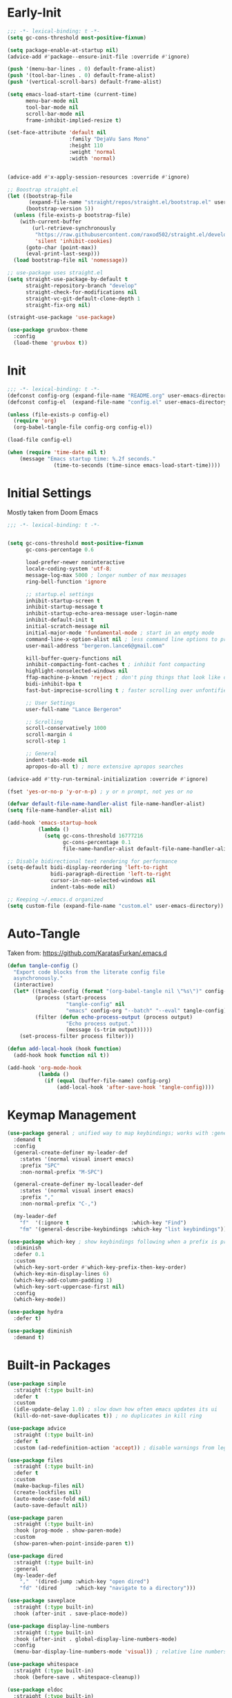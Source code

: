 * Early-Init
 #+BEGIN_SRC emacs-lisp :results none :tangle early-init.el
   ;;; -*- lexical-binding: t -*-
   (setq gc-cons-threshold most-positive-fixnum)

   (setq package-enable-at-startup nil)
   (advice-add #'package--ensure-init-file :override #'ignore)

   (push '(menu-bar-lines . 0) default-frame-alist)
   (push '(tool-bar-lines . 0) default-frame-alist)
   (push '(vertical-scroll-bars) default-frame-alist)

   (setq emacs-load-start-time (current-time)
         menu-bar-mode nil
         tool-bar-mode nil
         scroll-bar-mode nil
         frame-inhibit-implied-resize t)

   (set-face-attribute 'default nil
                       :family "DejaVu Sans Mono"
                       :height 110
                       :weight 'normal
                       :width 'normal)


   (advice-add #'x-apply-session-resources :override #'ignore)

   ;; Boostrap straight.el
   (let ((bootstrap-file
          (expand-file-name "straight/repos/straight.el/bootstrap.el" user-emacs-directory))
         (bootstrap-version 5))
     (unless (file-exists-p bootstrap-file)
       (with-current-buffer
           (url-retrieve-synchronously
            "https://raw.githubusercontent.com/raxod502/straight.el/develop/install.el"
            'silent 'inhibit-cookies)
         (goto-char (point-max))
         (eval-print-last-sexp)))
     (load bootstrap-file nil 'nomessage))

   ;; use-package uses straight.el
   (setq straight-use-package-by-default t
         straight-repository-branch "develop"
         straight-check-for-modifications nil
         straight-vc-git-default-clone-depth 1
         straight-fix-org nil)

   (straight-use-package 'use-package)

   (use-package gruvbox-theme
     :config
     (load-theme 'gruvbox t))
 #+END_SRC
* Init
#+BEGIN_SRC emacs-lisp :tangle init.el :results none
  ;;; -*- lexical-binding: t -*-
  (defconst config-org (expand-file-name "README.org" user-emacs-directory))
  (defconst config-el  (expand-file-name "config.el" user-emacs-directory))

  (unless (file-exists-p config-el)
    (require 'org)
    (org-babel-tangle-file config-org config-el))

  (load-file config-el)

  (when (require 'time-date nil t)
      (message "Emacs startup time: %.2f seconds."
                 (time-to-seconds (time-since emacs-load-start-time))))
#+END_SRC
* Initial Settings

Mostly taken from Doom Emacs

#+BEGIN_SRC emacs-lisp :results none
  ;;; -*- lexical-binding: t -*-


  (setq gc-cons-threshold most-positive-fixnum
        gc-cons-percentage 0.6

        load-prefer-newer noninteractive
        locale-coding-system 'utf-8;
        message-log-max 5000 ; longer number of max messages
        ring-bell-function 'ignore

        ;; startup.el settings
        inhibit-startup-screen t
        inhibit-startup-message t
        inhibit-startup-echo-area-message user-login-name
        inhibit-default-init t
        initial-scratch-message nil
        initial-major-mode 'fundamental-mode ; start in an empty mode
        command-line-x-option-alist nil ; less command line options to process on startup
        user-mail-address "bergeron.lance6@gmail.com"

        kill-buffer-query-functions nil
        inhibit-compacting-font-caches t ; inhibit font compacting
        highlight-nonselected-windows nil
        ffap-machine-p-known 'reject ; don't ping things that look like domain names
        bidi-inhibit-bpa t
        fast-but-imprecise-scrolling t ; faster scrolling over unfontified regions

        ;; User Settings
        user-full-name "Lance Bergeron"

        ;; Scrolling
        scroll-conservatively 1000
        scroll-margin 4
        scroll-step 1

        ;; General
        indent-tabs-mode nil
        apropos-do-all t) ; more extensive apropos searches

  (advice-add #'tty-run-terminal-initialization :override #'ignore)

  (fset 'yes-or-no-p 'y-or-n-p) ; y or n prompt, not yes or no

  (defvar default-file-name-handler-alist file-name-handler-alist)
  (setq file-name-handler-alist nil)

  (add-hook 'emacs-startup-hook
            (lambda ()
              (setq gc-cons-threshold 16777216
                    gc-cons-percentage 0.1
                    file-name-handler-alist default-file-name-handler-alist)))

  ;; Disable bidirectional text rendering for performance
  (setq-default bidi-display-reordering 'left-to-right
                bidi-paragraph-direction 'left-to-right
                cursor-in-non-selected-windows nil
                indent-tabs-mode nil)

  ;; Keeping ~/.emacs.d organized
  (setq custom-file (expand-file-name "custom.el" user-emacs-directory))
#+END_SRC
* Auto-Tangle

Taken from: [[https://github.com/KaratasFurkan/.emacs.d]]

#+BEGIN_SRC emacs-lisp :results none
  (defun tangle-config ()
    "Export code blocks from the literate config file
    asynchronously."
    (interactive)
    (let* ((tangle-config (format "(org-babel-tangle nil \"%s\")" config-el))
           (process (start-process
                     "tangle-config" nil
                     "emacs" config-org "--batch" "--eval" tangle-config))
           (filter (defun echo-process-output (process output)
                     "Echo process output."
                     (message (s-trim output)))))
      (set-process-filter process filter)))

  (defun add-local-hook (hook function)
    (add-hook hook function nil t))

  (add-hook 'org-mode-hook
            (lambda ()
              (if (equal (buffer-file-name) config-org)
                  (add-local-hook 'after-save-hook 'tangle-config))))
#+END_SRC
* Keymap Management
#+BEGIN_SRC emacs-lisp :results none
  (use-package general ; unified way to map keybindings; works with :general in use-package
    :demand t
    :config
    (general-create-definer my-leader-def
      :states '(normal visual insert emacs)
      :prefix "SPC"
      :non-normal-prefix "M-SPC")

    (general-create-definer my-localleader-def
      :states '(normal visual insert emacs)
      :prefix ","
      :non-normal-prefix "C-,")

    (my-leader-def
      "f"  '(:ignore t                    :which-key "Find")
      "fm" '(general-describe-keybindings :which-key "list keybindings")))

  (use-package which-key ; show keybindings following when a prefix is pressed
    :diminish
    :defer 0.1
    :custom
    (which-key-sort-order #'which-key-prefix-then-key-order)
    (which-key-min-display-lines 6)
    (which-key-add-column-padding 1)
    (which-key-sort-uppercase-first nil)
    :config
    (which-key-mode))

  (use-package hydra
    :defer t)

  (use-package diminish
    :demand t)
#+END_SRC
* Built-in Packages
#+BEGIN_SRC emacs-lisp :results none
  (use-package simple
    :straight (:type built-in)
    :defer t
    :custom
    (idle-update-delay 1.0) ; slow down how often emacs updates its ui
    (kill-do-not-save-duplicates t)) ; no duplicates in kill ring

  (use-package advice
    :straight (:type built-in)
    :defer t
    :custom (ad-redefinition-action 'accept)) ; disable warnings from legacy advice system

  (use-package files
    :straight (:type built-in)
    :defer t
    :custom
    (make-backup-files nil)
    (create-lockfiles nil)
    (auto-mode-case-fold nil)
    (auto-save-default nil))

  (use-package paren
    :straight (:type built-in)
    :hook (prog-mode . show-paren-mode)
    :custom
    (show-paren-when-point-inside-paren t))

  (use-package dired
    :straight (:type built-in)
    :general
    (my-leader-def
      ","  '(dired-jump :which-key "open dired")
      "fd" '(dired      :which-key "navigate to a directory")))

  (use-package saveplace
    :straight (:type built-in)
    :hook (after-init . save-place-mode))

  (use-package display-line-numbers
    :straight (:type built-in)
    :hook (after-init . global-display-line-numbers-mode)
    :config
    (menu-bar-display-line-numbers-mode 'visual)) ; relative line numbers

  (use-package whitespace
    :straight (:type built-in)
    :hook (before-save . whitespace-cleanup))

  (use-package eldoc
    :straight (:type built-in)
    :defer t
    :diminish)
#+END_SRC
* Evil Mode
#+BEGIN_SRC emacs-lisp :results none
  (use-package evil
    :after general
    :demand t
    :diminish
    :hook (after-init . evil-mode)
    :commands
    (evil-quit
     evil-save-modified-and-close)
    :custom
    (evil-want-C-u-scroll t)
    (evil-want-Y-yank-to-eol t)
    (evil-split-window-below t)
    (evil-vsplit-window-right t)
    (evil-search-wrap t)
    (evil-want-keybinding nil)
    :general
    ('evil-ex-completion-map ";" 'exit-minibuffer) ; use ; to complete : vim commands

    ('normal
     "zR" 'evil-open-folds
     "zM" 'evil-close-folds)

    ('(normal visual motion)
     ";" 'evil-ex ; switch ; and :
     "H" 'evil-first-non-blank
     "L" 'evil-end-of-line)

    ;; Evil-avy
    ('normal :prefix "g"
     "o" '(evil-avy-goto-char-2     :which-key "2-chars")
     "O" '(evil-avy-goto-char-timer :which-key "timer"))

    (my-leader-def
      "ft" '(evil-avy-goto-char-timer           :which-key "avy timer")
      "bS" '(evil-write-all                     :which-key "write all buffers")
      "bl" '(evil-switch-to-windows-last-buffer :which-key "last buffer"))

    :config
    (general-def 'evil-window-map
      "d" 'evil-quit ; delete window
      "q" 'evil-save-modified-and-close)) ; quit and save window
#+END_SRC
* Evil-Related
** Evil-Collection
#+BEGIN_SRC emacs-lisp :results none
  ;; Evil everywhere
  (use-package evil-collection
    :after evil
    :demand t
    :custom
    (evil-collection-calendar-want-org-bindings t)
    (evil-collection-want-unimpaired-p t)
    (evil-collection-setup-minibuffer t)
    (evil-collection-mode-list
     '(minibuffer
       ivy
       company
       vterm
       dired
       eshell))
    :config
    (evil-collection-init))
#+END_SRC
** Extra operators/motions
#+BEGIN_SRC emacs-lisp :results none
  ;; 2 character searches with s (ala vim-sneak)
  (use-package evil-snipe
    :diminish evil-snipe-local-mode
    :hook ((prog-mode text-mode) . evil-snipe-override-local-mode)
    :custom
    (evil-snipe-show-prompt nil)
    (evil-snipe-skip-leading-whitespace nil)
    :config
    (evil-snipe-local-mode)
    (general-def 'motion
      "M-;" 'evil-snipe-repeat
      "M-," 'evil-snipe-repeat-reverse))

  ;; s as an operator for surrounding
  (use-package evil-surround
    :diminish
    :hook ((prog-mode text-mode) . evil-surround-mode))

  ;; gc as an operator to comment
  (use-package evil-commentary
    :diminish
    :hook ((prog-mode org-mode) . evil-commentary-mode))

  ;; increment/decrement numbers
  (use-package evil-numbers
    :general
    (my-localleader-def
      "n"  '(:ignore t              :which-key "Evil-Numbers")
      "nu" '(evil-numbers/inc-at-pt :which-key "increment")
      "nd" '(evil-numbers/dec-at-pt :which-key "decrement")))

  ;; gl as an operator to left-align, gL to right-align
  (use-package evil-lion
    :diminish
    :hook ((prog-mode text-mode) . evil-lion-mode))

  ;; navigate matching blocks of code with %
  (use-package evil-matchit
    :diminish
    :hook ((prog-mode text-mode) . evil-matchit-mode))

  ;; exchange text selected with gx
  (use-package evil-exchange
    :hook ((prog-mode text-mode) . evil-exchange-install))

  (use-package evil-anzu
    :defer t
    :after evil)

  (use-package evil-owl
    :after evil
    :diminish
    :defer t
    :config
    (evil-owl-mode))

  (use-package evil-textobj-anyblock
    :general
    ('evil-inner-text-objects-map "c" 'evil-textobj-anyblock-inner-block)
    ('evil-outer-text-objects-map "c" 'evil-textobj-anyblock-a-block))

  (use-package evil-args
    :after evil
    :general
    ('evil-inner-text-objects-map "a" 'evil-inner-arg)
    ('evil-outer-text-objects-map "a" 'evil-outer-arg))

  (use-package evil-indent-plus
    :after evil
    :defer t
    :config
    (evil-indent-plus-default-bindings))
#+END_SRC
** Miscellaneous
#+BEGIN_SRC emacs-lisp :results none
  ;; jk to leave insert mode
  (use-package evil-escape
    :diminish
    :hook ((prog-mode text-mode) . evil-escape-mode)
    :custom
    (evil-escape-key-sequence "jk")
    (evil-escape-delay 0.25)
    (evil-escape-excluded-major-modes '(evil-magit-mode org-agenda-mode))
    (evil-escape-excluded-states '(normal visual emacs)))

  ;; code folding
  (use-package origami
    :diminish
    :hook ((prog-mode text-mode) . origami-mode)
    :general
    ('normal
     "zm" 'origami-close-node-recursively
     "zr" 'origami-open-node-recursively
     ;; "zM" 'origami-close-all-nodes
     ;; "zR" 'origami-open-all-nodes
     "zj" 'origami-next-fold
     "zk" 'origami-previous-fold))

  ;; multiple cursors
  (use-package evil-mc
    :diminish
    :hook ((prog-mode text-mode) . evil-mc-mode))

  ;; evil port of targets.vim
  (use-package targets
    :straight (targets :type git :host github :repo "noctuid/targets.el")
    :defer t
    :config
    (targets-setup t))
#+END_SRC
* Ivy
#+BEGIN_SRC emacs-lisp :results none
  (use-package flx
    :after ivy) ; fuzzy sorting for ivy

  (use-package ivy
    :diminish
    :defer 0.1
    :custom
    (ivy-re-builders-alist '((t . ivy--regex-fuzzy))) ;; TODO configure counsel-rg, swiper, counsel-projectile-rg
    :config
    (ivy-mode))

  (use-package counsel
    :after ivy
    :diminish
    :custom
    (counsel-describe-function-function #'helpful-callable)
    (counsel-describe-variable-function #'helpful-variable)
    :general
    (my-leader-def
      "."   '(counsel-find-file      :which-key "find file")
      "SPC" '(ivy-switch-buffer      :which-key "switch buffer")
      "fr"  '(counsel-recentf        :which-key "find recent files")
      "fi"  '(counsel-imenu          :which-key "imenu")
      "fg"  '(counsel-git            :which-key "git files")
      "fG"  '(counsel-git-grep       :which-key "git grep")
      "ff"  '(counsel-rg             :which-key "ripgrep"))
    :config
    (counsel-mode))

  (use-package swiper
    :general
    ('normal
     [remap evil-search-forward]  'swiper
     [remap evil-search-backward] 'swiper-backward)
    (my-leader-def
      "fb" '(swiper-multi :which-key "swiper in buffer")
      "fB" '(swiper-all   :which-key "swiper in all buffers")))
#+END_SRC
* Vterm
#+BEGIN_SRC emacs-lisp :results none
  (use-package vterm
    :custom
    (vterm-kill-buffer-on-exit t)
    :general
    (my-leader-def
      "o"   '(:ignore t          :which-key "Open")
      "ot"  '(vterm              :which-key "open vterm")
      "ovt" '(vterm-other-window :which-key "open vterm in vsplit")))
#+END_SRC
* Yasnippet
#+BEGIN_SRC emacs-lisp :results none
  (use-package yasnippet
    :diminish yas-minor-mode
    :hook (after-init . yas-global-mode)
    :custom (yas-snippet-dirs '("~/.emacs.d/snippets"))
    :general
    (my-localleader-def
      "y"  '(:ignore t           :which-key "Yasnippet")
      "yi" '(yas-insert-snippet  :which-key "insert snippet")
      "yn" '(yas-new-snippet     :which-key "new snippet")
      "yl" '(yas-describe-tables :which-key "list snippets")))

  (use-package yasnippet-snippets
    :defer t
    :after yasnippet)

  (use-package auto-yasnippet
    :general
    (my-localleader-def
      "yc" '(aya-create :which-key "create aya snippet")
      "ye" '(aya-expand :which-key "expand aya snippet")))
#+END_SRC
* Magit
#+BEGIN_SRC emacs-lisp :results none
  (use-package magit
    :custom
    (magit-auto-revert-mode nil)
    (magit-save-repository-buffers nil)
    :general
    (my-leader-def ;; TODO unmap some of these
      "g"   '(:ignore t                  :which-key "Git")
      "gs"  '(magit-status               :which-key "status")
      "gb"  '(magit-branch-checkout      :which-key "checkout branch")
      ;; "gB"  '(magit-blame-addition       :which-key "blame")
      ;; "gc"  '(magit-clone                :which-key "clone")
      ;; "gd"  '(magit-file-delete          :which-key "delete file")
      ;; "gF"  '(magit-fetch                :which-key "fetch")
      ;; "gG"  '(magit-status-here          :which-key "status here")
      "gl"  '(magit-log                  :which-key "log")
      "gS"  '(magit-stage-file           :which-key "stage file")
      "gU"  '(magit-unstage-file         :which-key "unstage file")
      "gn"  '(:ignore t                  :which-key "New")
      "gnb" '(magit-branch-and-checkout  :which-key "branch")
      "gnc" '(magit-commit-create        :which-key "commit")
      "gnf" '(magit-commit-fixup         :which-key "fixup commit")
      ;; "gnd" '(magit-init                 :which-key "init")
      "gf"  '(:ignore t                  :which-key "Find")
      "gfc" '(magit-show-commit          :which-key "show commit")
      "gff" '(magit-find-file            :which-key "file")
      "gfg" '(magit-find-git-config-file :which-key "git config file")))
      ;; "gfr" '(magit-list-repositories    :which-key "repository")
      ;; "gfs" '(magit-list-submodules)     :which-key "submodule"))

  (use-package evil-magit
    :after magit
    :custom
    (evil-magit-state 'normal)
    (evil-magit-use-z-for-folds t))
#+END_SRC
* Projectile
#+BEGIN_SRC emacs-lisp :results none
  (use-package projectile
    :defer 0.1
    :diminish
    :custom
    (projectile-auto-discover nil)
    (projectile-project-search-path '("~/code/" "~/.emacs.d/"))
    :general
    (my-leader-def
      "p" '(projectile-command-map :which-key "Projectile")))

  (use-package counsel-projectile
    :after (counsel projectile)
    :defer t
    :diminish
    :config
    (counsel-projectile-mode))
#+END_SRC
* LSP-Related
#+BEGIN_SRC emacs-lisp :results none
  ;; autocomplete
  (use-package company
    :diminish
    :hook (prog-mode . company-mode)
    :custom
    (company-show-numbers t)
    (company-backends '(company-capf
                        company-files
                        company-keywords
                        company-yasnippet))
    :general
    ('company-active-map "C-w" nil) ; don't override evil C-w
    ('insert
     "C-n" 'company-complete)) ; manual completion with C-n

  (use-package company-flx
    :after company
    :hook (company-mode . company-flx-mode))

  ;; LSP
  (use-package lsp-mode
    :diminish
    :hook prog-mode
    :general
    (my-localleader-def
      "gr" 'lsp-rename))

  (use-package lsp-ui
    :hook (lsp-mode . lsp-ui-mode)
    :custom (lsp-ui-doc-position 'bottom))

  (use-package lsp-ivy
    :after (lsp-mode ivy))

  ;; linting
  (use-package flycheck
    :diminish
    :hook (lsp-mode . flycheck-mode)
    :general
    ('normal
     "[q" 'flycheck-previous-error
     "]q" 'flycheck-next-error)
    (my-leader-def
      "fe" '(flycheck-list-errors :which-key "list errors"))
    :config
    (setq-default flycheck-disabled-checkers '(emacs-lisp-checkdoc)))
#+END_SRC
* UI
#+BEGIN_SRC emacs-lisp :results none
  (use-package rainbow-delimiters
    :diminish
    :hook ((prog-mode) . rainbow-delimiters-mode))

  (use-package highlight-numbers
    :hook ((prog-mode text-mode) . highlight-numbers-mode))

  (use-package hl-todo
    :hook (prog-mode . hl-todo-mode))

  ;; highlight the symbol under point
  (use-package highlight-symbol
    :diminish
    :hook (prog-mode . highlight-symbol-mode))
#+END_SRC
* Smartparens
#+BEGIN_SRC emacs-lisp :results none
  (use-package smartparens
    :diminish
    :commands
    (sp-forward-sexp
     sp-backward-sexp
     sp-down-sexp
     sp-backward-down-sexp
     sp-up-sexp
     sp-backward-up-sexp
     sp-next-sexp
     sp-previous-sexp
     sp-beginning-of-sexp
     sp-end-of-sexp
     sp-delete-sexp
     sp-kill-whole-line
     sp-transpose-sexp
     sp-forward-slurp-sexp
     sp-backward-slurp-sexp
     sp-backward-barf-sexp
     sp-forward-slurp-sexp
     sp-fowrard-barf-sexp
     sp-backward-barf-sexp
     sp-split-sexp
     sp-join-sexp
     sp-add-to-previous-sexp
     sp-add-to-next-sexp)
    :custom
    (sp-highlight-pair-overlay nil)
    (sp-highlight-wrap-overlay nil)
    (sp-highlight-wrap-tag-overlay nil)
    (sp-max-prefix-length 25)
    (sp-max-pair-length 4)
    :hook
    (after-init . smartparens-global-mode)
    (prog-mode . smartparens-strict-mode)
    :general
    (my-localleader-def
      "s" '(hydra-smartparens/body :which-key "Smartparens"))
    :config
    (sp-local-pair 'emacs-lisp-mode "'" nil :actions nil) ; don't pair ' in elisp mode

    (defhydra hydra-smartparens ()
      ;; Movement
      ("l" sp-forward-sexp "next pair")
      ("h" sp-backward-sexp "previous pair")
      ("j" sp-down-sexp "down")
      ("J" sp-backward-down-sexp "backward down")
      ("k" sp-up-sexp "up")
      ("K" sp-backward-up-sexp "up")
      ("n" sp-next-sexp "next")
      ("p" sp-previous-sexp "previous")

      ("H" sp-beginning-of-sexp "beginning")
      ("L" sp-end-of-sexp "end")
      ("d" sp-delete-sexp "delete")
      ("D" sp-kill-whole-line "delete line")
      ("t" sp-transpose-sexp "transpose")

      ("s" sp-forward-slurp-sexp "slurp")
      ("S" sp-backward-slurp-sexp "backward slurp")
      ("b" sp-forward-barf-sexp "barf")
      ("B" sp-backward-barf-sexp "backward barf")

      ("v" sp-split-sexp "split pair")
      ("u" sp-join-sexp "join pair")

      ("p" sp-add-to-previous-sexp "add to previous pair")
      ("n" sp-add-to-next-sexp "add to next pair")))



  ;;   ;; Make vim change, delete, etc. commands preserve balance of parentheses
  (use-package evil-smartparens
    :hook (smartparens-strict-mode . evil-smartparens-mode)
    :diminish
    :general
    ('normal
     ">" (general-key-dispatch 'evil-shift-right
           ")" 'sp-forward-slurp-sexp
           "(" 'sp-backward-barf-sexp)
     "<" (general-key-dispatch 'evil-shift-left
           ")" 'sp-forward-barf-sexp
           "(" 'sp-backward-barf-sexp)))
#+END_SRC
* Org
** Org
#+BEGIN_SRC emacs-lisp :results none
  (use-package org
    :straight (:type built-in)
    :general
    ("C-c l" '(org-store-link :which-key "store link")
     "C-c c" '(org-capture    :which-key "capture")
     "C-c s" '(org-sort       :which-key "sort")
     "C-c a" '(org-agenda     :which-key "org agenda"))
    :custom
    (org-agenda-files '("~/org"))
    (org-directory "~/org")
    (org-default-notes-file (concat org-directory "/notes.org"))
    (org-confirm-babel-evaluate nil)
    (org-startup-folded t)
    (org-M-RET-may-split-line nil)
    (org-log-done 'time)
    (org-tag-alist '(("@school" . ?s) ("@personal" . ?p)))
    ;; (org-src-window-setup 'current-window)
    ;; (org-src-block-faces nil)
    (org-todo-keywords '((sequence "TODO(t)" "IN PROGRESS(p!)" "WAITING(w!)" "|" "CANCELLED(c@/!)" "DONE(d)")))
    :config
    (setq org-fontify-done-headline t)
    ;; No highlighting behind src blocks
    (dolist (face '(org-block
                    org-block-begin-line
                    org-block-end-line
                    org-level-1
                    org-quote))
      (set-face-attribute face nil :background
                          (color-darken-name
                           (face-attribute 'default :background) 0)))

    (set-face-attribute 'org-headline-done nil :strike-through t :foreground "#7c6f64")
    (set-face-attribute 'org-done nil :foreground "#7c6f64")
    (org-babel-do-load-languages
     'org-babel-load-languages
     '((shell   . t)
       (haskell . t))))

  (use-package org-src
    :straight (:type built-in)
    :defer t
    :diminish
    :custom
    (org-src-window-setup 'current-window)
    (org-src-block-faces nil))

  (use-package org-bullets
    :hook (org-mode . org-bullets-mode))
#+END_SRC
** Evil-Org
#+BEGIN_SRC emacs-lisp :results none
  (use-package evil-org
    :diminish
    :hook (org-mode . evil-org-mode)
    :general
    (my-localleader-def
      "c"   '(:ignore t :which-key "org")
      "co"   (general-simulate-key "C-c '" :which-key "edit src block in its major mode")
      "cl"  '(org-store-link :which-key "store link") ;; TODO vimify mappings
      "c,l" '(org-insert-link :which-key "insert link")
      "cc"  '(org-capture    :which-key "capture")
      "cs"  '(org-sort       :which-key "sort")
      "c,s" '(org-schedule :which-key "schedule")
      "ca"  '(org-agenda     :which-key "org agenda")
      "ce"  '(org-ctrl-c-ctrl-c :which-key "execute"))
    ('org-read-date-minibuffer-local-map
     "M-h" (lambda () (interactive) (org-eval-in-calendar '(calendar-backward-day 1)))
     "M-l" (lambda () (interactive) (org-eval-in-calendar '(calendar-forward-day 1)))
     "M-j" (lambda () (interactive) (org-eval-in-calendar '(calendar-forward-week 1)))
     "M-k" (lambda () (interactive) (org-eval-in-calendar '(calendar-backward-week 1)))
     "M-H" (lambda () (interactive) (org-eval-in-calendar '(calendar-backward-month 1)))
     "M-L" (lambda () (interactive) (org-eval-in-calendar '(calendar-forward-month 1)))
     "M-J" (lambda () (interactive) (org-eval-in-calendar '(calendar-forward-year 1)))
     "M-K" (lambda () (interactive) (org-eval-in-calendar '(calendar-backward-year 1))))
    :config
    (evil-org-set-key-theme)
    (general-def '(normal insert) evil-org-mode-map
      "M-h"   'org-metaleft
      "M-l"   'org-metaright
      "M-L"   'org-shiftright
      "M-H"   'org-shiftleft
      "M-J"   'org-shiftdown
      "M-K"   'org-shiftup
      "C-M-o" 'my/org-insert-subheading
      "C-S-o" 'my/org-insert-heading-above
      "C-o"   'evil-org-org-insert-heading-respect-content-below
      "M-o"   'evil-org-org-insert-todo-heading-respect-content-below
      "M-O"   'my/org-insert-todo-above)
    (require 'evil-org-agenda) ;; TODO add org agenda hook
    (evil-org-agenda-set-keys))
#+END_SRC
* Windows
#+begin_SRC emacs-lisp :results none
  ;; easily navigate windows with prefix M-i
  (use-package ace-window
    :general
    (my-localleader-def "w" 'ace-window))
    ;; ("M-i" 'ace-window))

  (use-package golden-ratio
    :diminish
    :hook (after-init . golden-ratio-mode)
    :custom
    (golden-ratio-auto-scale t))
#+END_SRC
* Miscellaneous
** Editing
#+BEGIN_SRC emacs-lisp :results none
  ;; Persistent Undos
  (use-package undo-tree
    :defer t
    :diminish
    :custom
    (undo-limit 10000)
    (undo-tree-auto-save-history t)
    (undo-tree-history-directory-alist '(("." . "~/.emacs.d/undo")))
    :general
    (my-leader-def
      "fu" 'undo-tree-visualize))

  (use-package format-all
    :general
    (my-leader-def
      "=" '(format-all-buffer :which-key "format")))

  (use-package expand-region
    :general
    ("M--" 'er/expand-region))

  (use-package move-text
    :general
    ('normal
     "]e" 'move-text-down
     "[e" 'move-text-up))
#+END_SRC
** System
#+BEGIN_SRC emacs-lisp :results none
  (use-package restart-emacs
    :general
    (my-leader-def
      "e"  '(:ignore t     :which-key "Emacs Commands")
      "er" '(restart-emacs :which-key "restart emacs"))
    :custom
    (restart-emacs-restore-frames t)) ; Restore frames on restart

  (use-package smex
    :defer t
    :after ivy)

  (use-package helpful
    :general
    ('normal
     "gh" 'helpful-at-point)
    ('normal helpful-mode-map
             "q" 'quit-window)
    ([remap describe-command] 'helpful-command
     [remap describe-key] 'helpful-key
     [remap describe-symbol] 'helpful-symbol)
    :config
    (evil-collection-inhibit-insert-state 'helpful-mode-map))

  ;; Garbage collect in idle time
  (use-package gcmh
    :hook (after-init . gcmh-mode)
    :commands gcmh-idle-garbage-collect
    :diminish
    :custom
    (gcmh-idle-delay 10)
    (gcmh-high-cons-threshold 16777216)
    :config
    (add-function :after after-focus-change-function #'gcmh-idle-garbage-collect))

  (use-package keyfreq
    :defer t
    ;; :custom
    ;; (keyfreq-excluded-commands
    ;;  '(org-self-insert-command
    ;;    self-insert-command))
    :general
    (my-leader-def
      "fc" '(keyfreq-show :which-key "show command frequency"))
    :config
    (keyfreq-mode 1)
    (keyfreq-autosave-mode 1))
#+END_SRC
* Functions
#+BEGIN_SRC emacs-lisp :results none
  ;;;###autoload
  (defun my/org-insert-subheading ()
    (interactive)
    (evil-append-line 1)
    (org-insert-subheading 1))

  ;;;###autoload
  (defun my/org-insert-heading-above ()
    (interactive)
    (evil-append-line 1)
    (move-beginning-of-line nil)
    (org-insert-heading))

  ;;;###autoload
  (defun my/org-insert-todo-above ()
    (interactive)
    (evil-append-line 1)
    (move-beginning-of-line nil)
    (org-insert-todo-heading 1))

  ;;;###autoload
  (defun my/save-and-kill-buffer ()
    (interactive)
    (save-buffer)
    (kill-this-buffer))

  ;;;###autoload
  (defun my/split-line ()
    (interactive)
    (newline)
    (indent-according-to-mode))

  ;;;###autoload
  (defun my/comment-until-end-of-line () ;; TOOD fix
    (interactive)
    (my/split-line)
    (evil-commentary-line)
    (evil-previous-line 2)
    (join-line))
#+END_SRC
* Keybindings
#+BEGIN_SRC emacs-lisp :results none
  (general-def 'evil-window-map
    "Q" '(save-buffers-kill-emacs :which-key "save buffers & quit emacs"))

  (my-leader-def
    "h" (general-simulate-key "C-h" :which-key "Help")
    ;; Windows
    ";"  '(shell-command            :which-key "shell command")
    "w"  '(:ignore t                :which-key "Windows")
    "w"   (general-simulate-key "C-w") ; window command
    ;; Buffers TODO make hydra
    "b"  '(:ignore t                :which-key "Buffers")
    "bs" '(save-buffer              :which-key "write file")
    "bd" '(kill-this-buffer         :which-key "delete buffer")
    "bq" 'my/save-and-kill-buffer)

  (general-def 'normal
    "gs" 'my/split-line
    "gS" (lambda () (interactive) (my/split-line) (move-text-up)) ;; split line above
    "gC" 'my/comment-until-end-of-line
    "]b" '(next-buffer     :which-key "next buffer")
    "[b" '(previous-buffer :which-key "previous buffer"))
#+END_SRC
